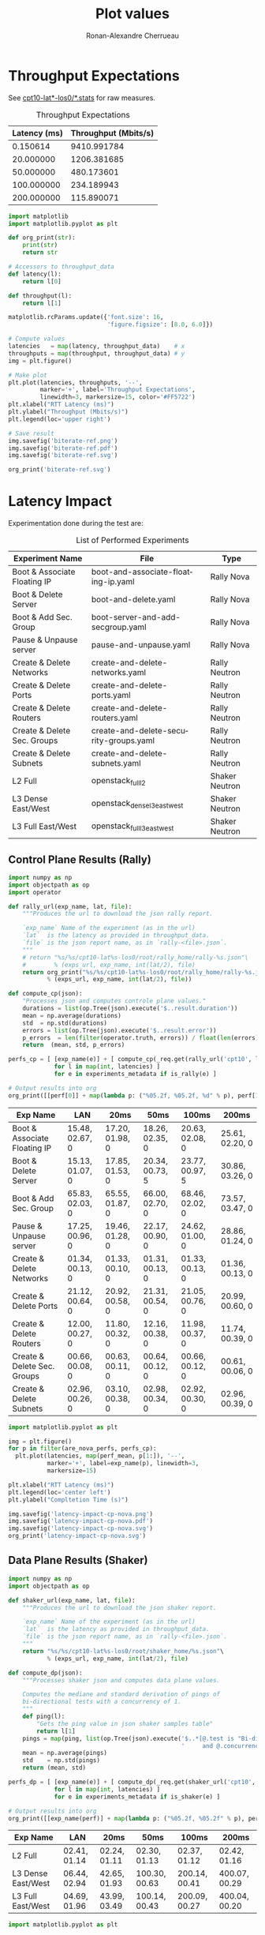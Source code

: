 #+TITLE: Plot values
#+AUTHOR: Ronan-Alexandre Cherrueau
#+EMAIL:  (λx.λy.x@y) Ronan-Alexandre.Cherrueau inria.fr
#+LANGUAGE: en
#+PROPERTY: header-args:python :var exps_url="file:///home/rfish/prog/inria-perso/rsc" :session

# Some configuration variables
# Experiment URL is weather a file or http url, e.g, http://enos.irisa.fr/html/wan

# Doc: https://org-babel.readthedocs.io/en/latest

* Throughput Expectations
See [[http://enos.irisa.fr/html/wan/cpt10/][cpt10-lat*-los0/*.stats]] for raw measures.

#+NAME: throughput-data
#+CAPTION: Throughput Expectations
| Latency (ms) | Throughput (Mbits/s) |
|--------------+----------------------|
|     0.150614 |          9410.991784 |
|    20.000000 |          1206.381685 |
|    50.000000 |           480.173601 |
|   100.000000 |           234.189943 |
|   200.000000 |           115.890071 |

#+NAME: throughput-ref
#+HEADER: :results file
#+BEGIN_SRC python :var throughput_data=throughput-data
import matplotlib
import matplotlib.pyplot as plt

def org_print(str):
    print(str)
    return str

# Accessors to throughput_data
def latency(l):
    return l[0]

def throughput(l):
    return l[1]

matplotlib.rcParams.update({'font.size': 16,
                            'figure.figsize': [8.0, 6.0]})

# Compute values
latencies   = map(latency, throughput_data)    # x
throughputs = map(throughput, throughput_data) # y
img = plt.figure()

# Make plot
plt.plot(latencies, throughputs, '--',
         marker='+', label='Throughput Expectations',
         linewidth=3, markersize=15, color='#FF5722')
plt.xlabel("RTT Latency (ms)")
plt.ylabel("Throughput (Mbits/s)")
plt.legend(loc='upper right')

# Save result
img.savefig('biterate-ref.png')
img.savefig('biterate-ref.pdf')
img.savefig('biterate-ref.svg')

org_print('biterate-ref.svg')
#+END_SRC

#+RESULTS: throughput-ref
[[file:biterate-ref.svg]]


* Latency Impact
Experimentation done during the test are:
#+NAME: experiments-metadata
#+CAPTION: List of Performed Experiments
| Experiment Name              | File                                   | Type           |
|------------------------------+----------------------------------------+----------------|
| Boot & Associate Floating IP | boot-and-associate-floating-ip.yaml    | Rally Nova     |
| Boot & Delete Server         | boot-and-delete.yaml                   | Rally Nova     |
| Boot & Add Sec. Group        | boot-server-and-add-secgroup.yaml      | Rally Nova     |
| Pause & Unpause server       | pause-and-unpause.yaml                 | Rally Nova     |
| Create & Delete Networks     | create-and-delete-networks.yaml        | Rally Neutron  |
| Create & Delete Ports        | create-and-delete-ports.yaml           | Rally Neutron  |
| Create & Delete Routers      | create-and-delete-routers.yaml         | Rally Neutron  |
| Create & Delete Sec. Groups  | create-and-delete-security-groups.yaml | Rally Neutron  |
| Create & Delete Subnets      | create-and-delete-subnets.yaml         | Rally Neutron  |
| L2 Full                      | openstack_full_l2                      | Shaker Neutron |
| L3 Dense East/West           | openstack_dense_l3_east_west           | Shaker Neutron |
| L3 Full East/West            | openstack_full_l3_east_west            | Shaker Neutron |

** Utils                                                           :noexport:
#+NAME: utils-req
#+BEGIN_SRC python :results silent
import requests
import requests_file

# Object to download experiment results
_req = requests.Session()
if exps_url.startswith('file://'):
    _req.mount('file://', requests_file.FileAdapter())

# Accessors to experiments_metadata
def exp_name(l):
    return l[0]

def exp_file(l):
    return l[1]

def is_rally(l):
    return l[2].startswith('Rally')

def is_shaker(l):
    return l[2].startswith('Shaker')

def is_nova(l):
    return l[2].endswith('Nova')

def is_neutron(l):
    return l[2].endswith('Neutron')

# Accessors to *-latencies-perf-data
def perf_mean(l):
    return l[0]

def perf_std(l):
    return l[1]

def perf_error(l):
    return l[2]

def are_nova_perfs(perfs):
    return exp_name(perfs) in map(exp_name, filter(is_nova, experiments_metadata))

def are_l3_perfs(perfs):
    return exp_name(perfs).startswith('L3')
#+END_SRC

** Control Plane Results (Rally)
#+NAME: latency-impact-controlplane-data
#+HEADER: :colnames '("Exp Name" "LAN" "20ms" "50ms" "100ms" "200ms")
#+BEGIN_SRC python :var experiments_metadata=experiments-metadata
import numpy as np
import objectpath as op
import operator

def rally_url(exp_name, lat, file):
    """Produces the url to download the json rally report.

    `exp_name` Name of the experiment (as in the url)
    `lat`  is the latency as provided in throughput_data.
    `file` is the json report name, as in `rally-<file>.json`.
    """
    # return "%s/%s/cpt10-lat%s-los0/root/rally_home/rally-%s.json"\
    #        % (exps_url, exp_name, int(lat/2), file)
    return org_print("%s/%s/cpt10-lat%s-los0/root/rally_home/rally-%s.json"\
           % (exps_url, exp_name, int(lat/2), file))

def compute_cp(json):
    "Processes json and computes controle plane values."
    durations = list(op.Tree(json).execute('$..result.duration'))
    mean = np.average(durations)
    std  = np.std(durations)
    errors = list(op.Tree(json).execute('$..result.error'))
    p_errors  = len(filter(operator.truth, errors)) / float(len(errors)) * 100.0
    return  (mean, std, p_errors)

perfs_cp = [ [exp_name(e)] + [ compute_cp(_req.get(rally_url('cpt10', l, exp_file(e))).json())
             for l in map(int, latencies) ]
             for e in experiments_metadata if is_rally(e) ]

# Output results into org
org_print([[perf[0]] + map(lambda p: ("%05.2f, %05.2f, %d" % p), perf[1:]) for perf in perfs_cp])
#+END_SRC

#+RESULTS: latency-impact-controlplane-data
| Exp Name                     | LAN             | 20ms            | 50ms            | 100ms           | 200ms           |
|------------------------------+-----------------+-----------------+-----------------+-----------------+-----------------|
| Boot & Associate Floating IP | 15.48, 02.67, 0 | 17.20, 01.98, 0 | 18.26, 02.35, 0 | 20.63, 02.08, 0 | 25.61, 02.20, 0 |
| Boot & Delete Server         | 15.13, 01.07, 0 | 17.85, 01.53, 0 | 20.34, 00.73, 5 | 23.77, 00.97, 5 | 30.86, 03.26, 0 |
| Boot & Add Sec. Group        | 65.83, 02.03, 0 | 65.55, 01.87, 0 | 66.00, 02.70, 0 | 68.46, 02.02, 0 | 73.57, 03.47, 0 |
| Pause & Unpause server       | 17.25, 00.96, 0 | 19.46, 01.28, 0 | 22.17, 00.90, 0 | 24.62, 01.00, 0 | 28.86, 01.24, 0 |
| Create & Delete Networks     | 01.34, 00.13, 0 | 01.33, 00.10, 0 | 01.31, 00.13, 0 | 01.33, 00.13, 0 | 01.36, 00.13, 0 |
| Create & Delete Ports        | 21.12, 00.64, 0 | 20.92, 00.58, 0 | 21.31, 00.54, 0 | 21.05, 00.76, 0 | 20.99, 00.60, 0 |
| Create & Delete Routers      | 12.00, 00.27, 0 | 11.80, 00.32, 0 | 12.16, 00.38, 0 | 11.98, 00.37, 0 | 11.74, 00.39, 0 |
| Create & Delete Sec. Groups  | 00.66, 00.08, 0 | 00.63, 00.11, 0 | 00.64, 00.12, 0 | 00.66, 00.12, 0 | 00.61, 00.06, 0 |
| Create & Delete Subnets      | 02.96, 00.26, 0 | 03.10, 00.38, 0 | 02.98, 00.34, 0 | 02.92, 00.30, 0 | 02.96, 00.39, 0 |

#+NAME: latency-impact-controlplane-plot
#+HEADER: :export code :results file
#+BEGIN_SRC python :var experiments_metadata=experiments-metadata
import matplotlib.pyplot as plt

img = plt.figure()
for p in filter(are_nova_perfs, perfs_cp):
  plt.plot(latencies, map(perf_mean, p[1:]), '--',
           marker='+', label=exp_name(p), linewidth=3,
           markersize=15)

plt.xlabel("RTT Latency (ms)")
plt.legend(loc='center left')
plt.ylabel("Compltetion Time (s)")

img.savefig('latency-impact-cp-nova.png')
img.savefig('latency-impact-cp-nova.pdf')
img.savefig('latency-impact-cp-nova.svg')
org_print('latency-impact-cp-nova.svg')
#+END_SRC

#+RESULTS: latency-impact-controlplane-plot
[[file:latency-impact-cp-nova.svg]]

** Data Plane Results (Shaker)
#+NAME: latency-impact-dataplane-data
#+HEADER: :colnames '("Exp Name" "LAN" "20ms" "50ms" "100ms" "200ms")
#+BEGIN_SRC python
import numpy as np
import objectpath as op

def shaker_url(exp_name, lat, file):
    """Produces the url to download the json shaker report.

    `exp_name` Name of the experiment (as in the url)
    `lat`  is the latency as provided in throughput_data.
    `file` is the json report name, as in `rally-<file>.json`.
    """
    return "%s/%s/cpt10-lat%s-los0/root/shaker_home/%s.json"\
           % (exps_url, exp_name, int(lat/2), file)

def compute_dp(json):
    """Processes shaker json and computes data plane values.

    Computes the mediane and standard derivation of pings of
    bi-directional tests with a concurrency of 1.
    """
    def ping(l):
        "Gets the ping value in json shaker samples table"
        return l[1]
    pings = map(ping, list(op.Tree(json).execute('$..*[@.test is "Bi-directional"' +
                                                 '     and @.concurrency is 1].samples'))[0])
    mean = np.average(pings)
    std    = np.std(pings)
    return (mean, std)

perfs_dp = [ [exp_name(e)] + [ compute_dp(_req.get(shaker_url('cpt10', l, exp_file(e))).json())
             for l in map(int, latencies) ]
             for e in experiments_metadata if is_shaker(e) ]

# Output results into org
org_print([[exp_name(perf)] + map(lambda p: ("%05.2f, %05.2f" % p), perf[1:]) for perf in perfs_dp])
#+END_SRC

#+RESULTS: latency-impact-dataplane-data
| Exp Name           | LAN          | 20ms         | 50ms          | 100ms         | 200ms         |
|--------------------+--------------+--------------+---------------+---------------+---------------|
| L2 Full            | 02.41, 01.14 | 02.24, 01.11 | 02.30, 01.13  | 02.37, 01.12  | 02.42, 01.16  |
| L3 Dense East/West | 06.44, 02.94 | 42.65, 01.93 | 100.30, 00.63 | 200.14, 00.41 | 400.07, 00.29 |
| L3 Full East/West  | 04.69, 01.96 | 43.99, 03.49 | 100.14, 00.43 | 200.09, 00.27 | 400.04, 00.20 |

#+NAME: latency-impact-dataplane-plot
#+HEADER: :export code :results file
#+BEGIN_SRC python :var experiments_metadata=experiments-metadata
import matplotlib.pyplot as plt

img = plt.figure()
for p in filter(are_l3_perfs, perfs_dp):
  plt.errorbar(latencies, map(perf_mean, p[1:]), map(perf_std, p[1:]),
               ls='--', marker='+', label=exp_name(p), linewidth=3, markersize=15, capsize=5)

plt.xlabel("RTT Latency (ms)")
plt.legend(loc='lower right')
plt.ylabel("Ping Response Time (ms)")
# plt.title("Bit Rate Reference")

img.savefig('latency-impact-dataplane-l3.png')
img.savefig('latency-impact-dataplane-l3.pdf')
img.savefig('latency-impact-dataplane-l3.svg')
org_print('latency-impact-dataplane-l3.svg')
#+END_SRC

#+RESULTS: latency-impact-dataplane-plot
[[file:latency-impact-dataplane-l3.svg]]


* Lantency Impact on Chameleon
** Control Plane Results (Rally)
#+NAME: chameleon-latency-impact-controlplane-data
#+HEADER: :colnames '("Exp Name" "LAN" "20ms" "50ms" "100ms" "200ms")
#+BEGIN_SRC python :var experiments_metadata=experiments-metadata
import numpy as np
import objectpath as op
import operator

def compute_cp(json):
    "Processes json and computes controle plane values."
    durations = list(op.Tree(json).execute('$..result.duration'))
    mean = np.average(durations)
    std  = np.std(durations)
    errors = list(op.Tree(json).execute('$..result.error'))
    p_errors  = len(filter(operator.truth, errors)) / float(len(errors)) * 100.0
    return  (mean, std, p_errors)

perfs_cp = [ [exp_name(e)] + [ compute_cp(_req.get(rally_url('cpt10-chameleon', l, exp_file(e))).json())
             for l in map(int, latencies) ]
             for e in experiments_metadata if is_rally(e) ]

# Output results into org
org_print([[perf[0]] + map(lambda p: ("%05.2f, %05.2f, %d" % p), perf[1:]) for perf in perfs_cp])
#+END_SRC

#+RESULTS: chameleon-latency-impact-controlplane-data
| Exp Name                     | LAN             | 20ms            | 50ms            | 100ms           | 200ms           |
|------------------------------+-----------------+-----------------+-----------------+-----------------+-----------------|
| Boot & Associate Floating IP | 15.61, 02.47, 0 | 17.20, 01.98, 0 | 17.98, 02.77, 0 | 19.70, 01.94, 0 | 23.66, 02.52, 0 |
| Boot & Delete Server         | 16.62, 00.98, 0 | 16.42, 00.69, 0 | 18.50, 01.85, 0 | 21.63, 00.94, 0 | 25.95, 00.90, 0 |
| Boot & Add Sec. Group        | 65.72, 02.04, 0 | 64.82, 02.96, 0 | 65.87, 03.01, 0 | 65.88, 01.87, 0 | 72.39, 03.21, 0 |
| Pause & Unpause server       | 18.43, 01.11, 0 | 18.32, 00.85, 0 | 20.39, 01.37, 0 | 23.25, 01.22, 0 | 27.84, 01.93, 0 |
| Create & Delete Networks     | 01.33, 00.13, 0 | 01.24, 00.15, 0 | 01.34, 00.11, 0 | 01.34, 00.12, 0 | 01.29, 00.13, 0 |
| Create & Delete Ports        | 20.14, 00.84, 0 | 20.12, 01.10, 0 | 19.65, 00.92, 0 | 19.78, 01.09, 0 | 19.62, 01.07, 0 |
| Create & Delete Routers      | 11.76, 00.60, 0 | 11.34, 00.53, 0 | 11.48, 00.50, 0 | 11.18, 00.47, 0 | 11.38, 00.40, 0 |
| Create & Delete Sec. Groups  | 00.58, 00.08, 0 | 00.59, 00.09, 0 | 00.60, 00.10, 0 | 00.61, 00.09, 0 | 00.61, 00.07, 0 |
| Create & Delete Subnets      | 02.80, 00.24, 0 | 02.89, 00.40, 0 | 02.82, 00.41, 0 | 02.70, 00.32, 0 | 02.72, 00.46, 0 |

#+NAME: chameleon-latency-impact-controlplane-plot
#+HEADER: :export code :results file
#+BEGIN_SRC python :var experiments_metadata=experiments-metadata
img = plt.figure()
for p in filter(are_nova_perfs, perfs_cp):
  plt.plot(latencies, map(perf_mean, p[1:]), '--',
           marker='+', label=exp_name(p), linewidth=3, markersize=15)

plt.xlabel("RTT Latency (ms)")
plt.legend(loc='center left')
plt.ylabel("Compltetion Time (s)")

img.savefig('chameleon-latency-impact-cp-nova.png')
img.savefig('chameleon-latency-impact-cp-nova.pdf')
img.savefig('chameleon-latency-impact-cp-nova.svg')
org_print('chameleon-latency-impact-cp-nova.svg')
#+END_SRC

#+RESULTS: chameleon-latency-impact-controlplane-plot
[[file:chameleon-latency-impact-cp-nova.svg]]


* Neutron DVR Based Deployment

** Control Plane Results (Rally)
#+NAME: latency-impact-dvr-controlplane-data
| Exp Name                     | LAN | 20ms | 50ms | 100ms | 200ms |
|------------------------------+-----+------+------+-------+-------|
| Boot & Associate Floating IP |     |      |      |       |       |
| Boot & Delete Server         |     |      |      |       |       |
| Boot & Add Sec. Group        |     |      |      |       |       |
| Pause & Unpause server       |     |      |      |       |       |


** Data Plane Results (Shaker)
#+NAME: latency-impact-dvr-dataplane-data
#+HEADER: :colnames '("Exp Name" "Oms" "20ms" "50ms" "100ms" "200ms")
#+BEGIN_SRC python
perfs_dvr_dp = [ [exp_name(e)] + [ compute_dp(_req.get(shaker_url('cpt10-dvr', l, exp_file(e))).json())
                 for l in map(int, latencies) ]
                 for e in experiments_metadata if is_shaker(e) ]

# Output results into org
org_print([[exp_name(perf)] + map(lambda p: ("%05.2f, %05.2f" % p), perf[1:]) for perf in perfs_dvr_dp])
#+END_SRC

#+RESULTS: latency-impact-dvr-dataplane-data
| Exp Name           | Oms          | 20ms         | 50ms         | 100ms        | 200ms        |
|--------------------+--------------+--------------+--------------+--------------+--------------|
| L2 Full            | 02.25, 01.16 | 02.54, 01.21 | 02.45, 01.08 | 02.32, 01.03 | 02.54, 01.19 |
| L3 Dense East/West | 01.29, 00.56 | 01.42, 01.10 | 01.43, 00.53 | 01.30, 00.54 | 01.35, 00.57 |
| L3 Full East/West  | 02.47, 01.12 | 02.23, 01.18 | 02.82, 01.30 | 02.46, 01.19 | 02.44, 01.21 |

#+NAME: latency-impact-dvr-dataplane-plot
#+HEADER: :export code :results file
#+BEGIN_SRC python :var experiments_metadata=experiments-metadata
img = plt.figure()
for p in filter(are_l3_perfs, perfs_dvr_dp):
  plt.errorbar(latencies, map(perf_mean, p[1:]), yerr=map(perf_std, p[1:]),
               ls='--', marker='+', label=exp_name(p), linewidth=3, markersize=15, capsize=5)

plt.xlabel("RTT Latency (ms)")
plt.legend(loc='upper right')
plt.ylabel("Ping Response Time (ms)")
# plt.title("Bit Rate Reference")

img.savefig('latency-impact-dvr-dataplane-l3.png')
img.savefig('latency-impact-dvr-dataplane-l3.pdf')
img.savefig('latency-impact-dvr-dataplane-l3.svg')
org_print('latency-impact-dvr-dataplane-l3.svg')
#+END_SRC

#+RESULTS: latency-impact-dvr-dataplane-plot
[[file:latency-impact-dvr-dataplane-l3.svg]]


* Packet Loss Impact
